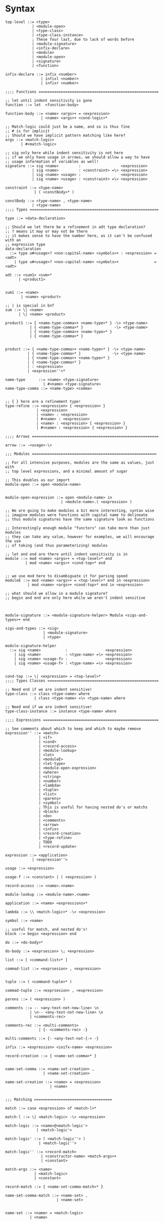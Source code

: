 * Syntax
#+BEGIN_SRC bnf
  top-level ::= <type>
              | <module-open>
              | <type-class>
              | <type-class-instance>
              ; These four last, due to lack of words before
              | <module-signature>
              | <infix-declare>
              | <module>
              | <module-open>
              | <signature>
              | <function>

  infix-declare ::= infix <number>
                  | infixl <number>
                  | infixr <number>

  ;;;; Functions ======================================================

  ;; let until indent sensitivity is gone
  function ::= let  <function-body>

  function-body ::= <name> <args>+ = <expression>
                  | <name> <args>+ <cond-logic>*

  ;; Match-logic could just be a name, and so is thus fine
  ;; # is for implicit
  ;; Should we have implicit pattern matching like here?
  args ::= <match-logic>
         | #<match-logic>

  ;; sig only here while indent sensitivity is not here
  ;; if we only have usage in arrows, we should allow a way to have
  ;; usage information of variables as well!
  signature ::= sig <name>         :                  <expression>
              | sig <name>         : <constraint> =\> <expression>
              | sig <name> <usage> :                  <expression>
              | sig <name> <usage> : <constraint> =\> <expression>

  constraint ::= <type-name>
               | ( <constBody>* )

  constBody ::= <type-name> , <type-name>
              | <type-name>
  ;;;; Types ==========================================================

  type ::= <data-declaration>

  ;; Should we let there be a refinement in adt type declaration?
  ;; ? means it may or may not be there
  ;; it makes sense to have the number here, as it can't be confused with an
  ;; expression type
  data-declaration
    ::= type u#<usage>? <non-capital-name> <symbols>+ : <expression> = <adt>
      | type u#<usage>? <non-capital-name> <symbols>+                = <adt>

  adt ::= <sum1> <sum>*
        | <product1>


  sum1 ::= <name>
         | <name> <product>

  ;; | is special in bnf
  sum ::= \| <name>
        | \| <name> <product>

  product1 ::= { <name-type-comma>+ <name-type>* } -\> <type-name>
             | { <name-type-comma>* }              -\> <type-name>
             | { <name-type-comma>+ <name-type>* }
             | { <name-type-comma>* }


  product ::= { <name-type-comma>+ <name-type>* } -\> <type-name>
            | { <name-type-comma>* }              -\> <type-name>
            | { <name-type-comma>+ <name-type>* }
            | { <name-type-comma>* }
            | : <expression>
            | <expression''>*

  name-type      ::= <name> <type-signature>
                   | #<name> <type-signature>
  name-type-comma ::= <name-type> <comma>


  ;; { } here are a refinement type!
  type-refine ::= <expression> { <expression> }
                | <expression>
                | <name> : <expression>
                | #<name> : <expression>
                | <name> : <expression> { <expression> }
                | #<name> : <expression> { <expression> }

  ;;;; Arrows =========================================================

  arrow ::= -<usage>-\>

  ;;; Modules ========================================================

  ;; For all intensive purposes, modules are the same as values, just with
  ;; top level expressions, and a minimal amount of sugar

  ;; This doubles as our import
  module-open ::= open <module-name>


  module-open-expression ::= open <module-name> in
                           | <module-name>.( <expression> )

  ;; We are going to make modules a bit more interesting, syntax wise
  ;; imagine modules were functions with capital name to delineate
  ;; thus module signatures have the same signature look as functions

  ;; Interestingly enough module "functors" can take more than just modules
  ;; they can take any value, however for examples, we will encourage the use
  ;; of taking (and thus parameterizing) modules

  ;; let and end are there until indent sensitivity is in
  module ::= mod <name> <args>+ = <top-level>* end
           | mod <name> <args>+ <cond-top>* end


  ;; we use mod here to disambiguate it for parsing speed
  moduleE ::= mod <name> <args>+ = <top-level>* end in <expression>
            | mod <name> <args>+ <cond-top>* end in <expression>

  ;; what should we allow in a module signature?
  ;; begin and end are only here while we aren't indent sensitive



  module-signature ::= <module-signature-helper> Module <sigs-and-types>+ end

  sigs-and-types ::= <sig>
                   | <module-signature>
                   | <type>

  module-signature-helper
    ::= sig <name>           :                 <expression>
      | sig <name>           : <type-name> =\> <expression>
      | sig <name> <usage-f> :                 <expression>
      | sig <name> <usage-f> : <type-name> =\> <expression>


  cond-top ::= \| <expression> = <top-level>*
  ;;;; Types Classes ==================================================

  ;; Need end if we are indent sensitive!
  type-class ::= class <type-name> where
               | class <type-name> =\> <type-name> where

  ;; Need end if we are indent sensitive!
  type-class-instance ::= instance <type-name> where

  ;;;; Expressions ====================================================

  ;; See comments about which to keep and which to maybe remove
  expression'' ::= <match>
                 | <if>
                 | <cond>
                 | <record-access>
                 | <module-lookup>
                 | <let>
                 | <moduleE>
                 | <let-type>
                 | <module-open-expression>
                 | <where>
                 | <string>
                 | <number>
                 | <lambda>
                 | <tuple>
                 | <list>
                 | <parens>
                 | <symbol>
                 ; This is useful for having nested do's or matchs
                 | <block>
                 | <do>
                 | <comments>
                 | <arrow>
                 | <infix>
                 | <record-creation>
                 | <type-refine>
                 ; TODO
                 | <record-update>

  expression ::= <application>
              | <expression''>

  usage ::= <expression>

  usage-f ::= <constant> | ( <expression> )

  record-access ::= <name>.<name>

  module-lookup ::= <module-name>.<name>

  application ::= <name> <expressions>*

  lambda ::= \\ <match-logic>* -\> <expression>

  symbol ::= <name>

  ;; useful for match, and nested do's!
  block ::= begin <expression> end

  do ::= <do-body>*

  do-body ::= <exprsesion> \; <expression>

  list ::= [ <command-list>* ]

  commad-list ::= <exprsesion> , <expression>


  tuple ::= ( <command-tuple>* )

  commad-tuple ::= <exprsesion> , <expression>

  parens ::= ( <expression> )

  comments ::= -- <any-text-not-new-line> \n
             | \n-- <any-text-not-new-line> \n
             | <comments-rec>

  comments-rec ::= <multi-comments>
                 | {- <comments-rec> -}

  multi-comments ::= {- <any-text-not-{-> -}

  infix ::= <expression> <inifx-name> <expression>

  record-creation ::= { <name-set-comma>* }


  name-set-comma ::= <name-set-creation> ,
                   | <name-set-creation>

  name-set-creation ::= <name> = <expression>
                      | <name>


  ;;; Matching ===================================

  match ::= case <expression> of <match-l>*

  match-l ::= \| <match-logic> -\> <expression>

  match-logic ::= <name>@<match-logic'>
                | <match-logic'>

  match-logic' ::= ( <match-logic''> )
                 | <match-logic''>

  match-logic'' ::= <record-match>
                  | <constructor-name> <match-args>+
                  | <constant>

  match-args ::= <name>
               | <match-logic>
               | <constant>

  record-match ::= { <name-set-comma-match>* }

  name-set-comma-match ::= <name-set> ,
                         | <name-set>


  name-set ::= <name> = <match-logic>
             | <name>

  ;; we should remove either if or cond!?
  if   ::= if   <cond-logic>*
  cond ::= cond <cond-logic>*

  constant ::= <string>
             | <number>
             | <char>

  ;;; Bindings ===================================

  ;; Due to trying to be less indent sensitive,
  ;; we only look for the in alternative,
  ;; is that we only have a single binding per let.
  let ::= let <function-body> in <expression>

  type-let ::= let <type> in <expression>

  ;; Does this even make sense to have?
  ;; Juvix is not lazy, how is order determined?
  ;; is it only for pure values???
  where ::= <expression> where <bindings>*

  binding ::= <match-logic> = <expression>


  ;; note it's fine to use |,
  ;; as matches have to be a pattern,
  ;; and thus not some expression

  ;; note in stdlib else and otherwise will both be true

  cond-logic ::= \| <expression> = <expression>

  ;;; Numbers ====================================

  number ::= <digits>*.<digits>*
           | <digits>*<exp>
           | <digits>*.<digits>*<exp>


  digits ::= 0 | 1 | 2 | 3 | 4 | 5 | 6 | 7 | 8 | 9


  exp ::= e <digits>*
  ;;; Strings ====================================

  ;; Give nicer string syntax?
  string ::= " <escaped-string>+ "

  escaped-string ::= <ascii-no-quotes-no-backslash> <escaped-string>+
                   | \" <escaped-string>+
                   | \ <escaped-string>+

  ;;; Universe ====================================

  ;; for now, set it up to what F* has, expand it later
  universe-expression ::= u#<name>
                       | u#<name> + u#<name>
                       | max u#<name>*

  ;;;; Misc ===========================================================
  ;; ; is comment in bnf
  comma            ::= ,
  semi             ::= \;
  name             ::= <utf8-non-reserved>
  non-capital-name ::= <utf8-no-capital>
  capital-name     ::= <utf8-capital>
  ;; may want m e or Map.t int string?
  type-name   ::= <name> <others-names>+
  infix-symbol ::= <utf8-infix>

  module-name ::= <name> ; enforce capital names?

  constructor-name ::= <capital-name-and-symbols>

  utf8-infix        ::= `<utf-non-reserved>`
                      | <UTF.Symbol>
  utf8-non-reserved ::= <UTF.Alpha>
                      | (<utf8-infix>)
  utf8-no-capital   ::=
  utf8-capital      ::=
#+END_SRC
